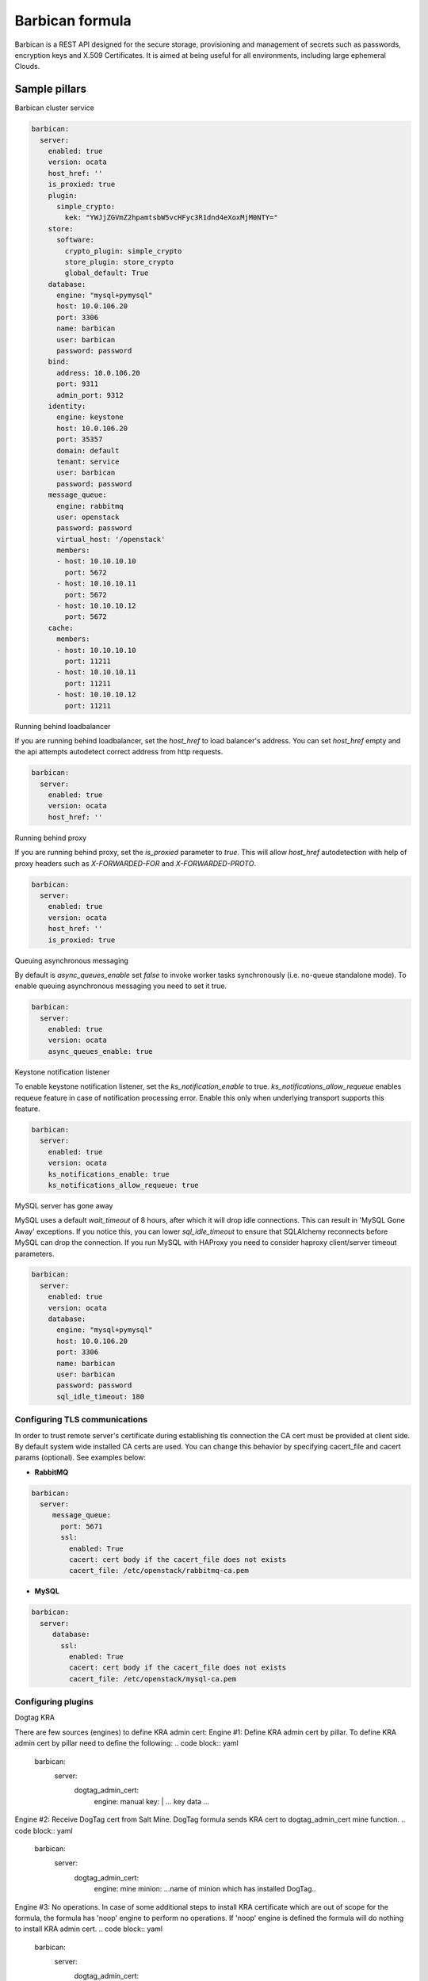 
================
Barbican formula
================

Barbican is a REST API designed for the secure storage, provisioning and
management of secrets such as passwords, encryption keys and X.509 Certificates.
It is aimed at being useful for all environments, including large ephemeral
Clouds.

Sample pillars
==============

Barbican cluster service

.. code-block:: yaml

    barbican:
      server:
        enabled: true
        version: ocata
        host_href: ''
        is_proxied: true
        plugin:
          simple_crypto:
            kek: "YWJjZGVmZ2hpamtsbW5vcHFyc3R1dnd4eXoxMjM0NTY="
        store:
          software:
            crypto_plugin: simple_crypto
            store_plugin: store_crypto
            global_default: True
        database:
          engine: "mysql+pymysql"
          host: 10.0.106.20
          port: 3306
          name: barbican
          user: barbican
          password: password
        bind:
          address: 10.0.106.20
          port: 9311
          admin_port: 9312
        identity:
          engine: keystone
          host: 10.0.106.20
          port: 35357
          domain: default
          tenant: service
          user: barbican
          password: password
        message_queue:
          engine: rabbitmq
          user: openstack
          password: password
          virtual_host: '/openstack'
          members:
          - host: 10.10.10.10
            port: 5672
          - host: 10.10.10.11
            port: 5672
          - host: 10.10.10.12
            port: 5672
        cache:
          members:
          - host: 10.10.10.10
            port: 11211
          - host: 10.10.10.11
            port: 11211
          - host: 10.10.10.12
            port: 11211

Running behind loadbalancer

If you are running behind loadbalancer, set the `host_href` to load balancer's
address. You can set `host_href` empty and the api attempts autodetect correct
address from http requests.

.. code-block:: yaml

    barbican:
      server:
        enabled: true
        version: ocata
        host_href: ''


Running behind proxy

If you are running behind proxy, set the `is_proxied` parameter to `true`. This
will allow `host_href` autodetection with help of proxy headers such as
`X-FORWARDED-FOR` and `X-FORWARDED-PROTO`.

.. code-block:: yaml

    barbican:
      server:
        enabled: true
        version: ocata
        host_href: ''
        is_proxied: true

Queuing asynchronous messaging

By default is `async_queues_enable` set `false` to invoke worker tasks
synchronously (i.e. no-queue standalone mode). To enable queuing asynchronous
messaging you need to set it true.

.. code-block:: yaml

    barbican:
      server:
        enabled: true
        version: ocata
        async_queues_enable: true

Keystone notification listener

To enable keystone notification listener, set the `ks_notification_enable`
to true.
`ks_notifications_allow_requeue` enables requeue feature in case of
notification processing error. Enable this only when underlying transport
supports this feature.


.. code-block:: yaml

    barbican:
      server:
        enabled: true
        version: ocata
        ks_notifications_enable: true
        ks_notifications_allow_requeue: true


MySQL server has gone away

MySQL uses a default `wait_timeout` of 8 hours, after which it will drop
idle connections. This can result in 'MySQL Gone Away' exceptions. If you
notice this, you can lower `sql_idle_timeout` to ensure that SQLAlchemy
reconnects before MySQL can drop the connection. If you run MySQL with HAProxy
you need to consider haproxy client/server timeout parameters.

.. code-block:: yaml

    barbican:
      server:
        enabled: true
        version: ocata
        database:
          engine: "mysql+pymysql"
          host: 10.0.106.20
          port: 3306
          name: barbican
          user: barbican
          password: password
          sql_idle_timeout: 180


Configuring TLS communications
------------------------------

In order to trust remote server's certificate during establishing tls
connection the CA cert must be provided at client side. By default
system wide installed CA certs are used. You can change this behavior
by specifying cacert_file and cacert params (optional).
See examples below:


- **RabbitMQ**

.. code-block:: yaml

 barbican:
   server:
      message_queue:
        port: 5671
        ssl:
          enabled: True
          cacert: cert body if the cacert_file does not exists
          cacert_file: /etc/openstack/rabbitmq-ca.pem


- **MySQL**

.. code-block:: yaml

 barbican:
   server:
      database:
        ssl:
          enabled: True
          cacert: cert body if the cacert_file does not exists
          cacert_file: /etc/openstack/mysql-ca.pem


Configuring plugins
-------------------

Dogtag KRA

.. code block:: yaml

    barbican:
      server:
        plugin:
          dogtag:
            pem_path: '/etc/barbican/kra_admin_cert.pem'
            dogtag_host: localhost
            dogtag_port: 8443
            nss_db_path: '/etc/barbican/alias'
            nss_db_path_ca: '/etc/barbican/alias-ca'
            nss_password: 'password123'
            simple_cmc_profile: 'caOtherCert'
            ca_expiration_time: 1
            plugin_working_dir: '/etc/barbican/dogtag'

There are few sources (engines) to define KRA admin cert:
Engine #1: Define KRA admin cert by pillar.
To define KRA admin cert by pillar need to define the following:
.. code block:: yaml
    barbican:
      server:
        dogtag_admin_cert:
          engine: manual
          key: |
          ... key data ...
Engine #2: Receive DogTag cert from Salt Mine.
DogTag formula sends KRA cert to dogtag_admin_cert mine function.
.. code block:: yaml
    barbican:
      server:
        dogtag_admin_cert:
          engine: mine
          minion: ...name of minion which has installed DogTag..
Engine #3: No operations.
In case of some additional steps to install KRA certificate which
are out of scope for the formula, the formula has 'noop' engine
to perform no operations. If 'noop' engine is defined the formula will
do nothing to install KRA admin cert.
.. code block:: yaml
    barbican:
      server:
        dogtag_admin_cert:
          engine: noop

KMIP HSM

.. code block:: yaml

    barbican:
      server:
        plugin:
          kmip:
            username: 'admin'
            password: 'password'
            host: localhost
            port: 5696
            keyfile: '/path/to/certs/cert.key'
            certfile: '/path/to/certs/cert.crt'
            ca_certs: '/path/to/certs/LocalCA.crt'


PKCS11 HSM

.. code block:: yaml

    barbican:
      server:
        plugin:
          p11_crypto:
            library_path: '/usr/lib/libCryptoki2_64.so'
            login: 'mypassword'
            mkek_label: 'an_mkek'
            mkek_length: 32
            hmac_label: 'my_hmac_label'



Software Only Crypto

`kek` is key encryption key created from 32 bytes encoded as Base64. You should
not use this in production.

.. code block:: yaml

    barbican:
      server:
        plugin:
          simple_crypto:
            kek: 'YWJjZGVmZ2hpamtsbW5vcHFyc3R1dnd4eXoxMjM0NTY='


Secret stores
-------------

.. code-block:: yaml

    barbican:
      server:
        plugin:
          simple_crypto:
            kek: "YWJjZGVmZ2hpamtsbW5vcHFyc3R1dnd4eXoxMjM0NTY="
          p11_crypto:
            library_path: '/usr/lib/libCryptoki2_64.so'
            login: 'mypassword'
            mkek_label: 'an_mkek'
            mkek_length: 32
            hmac_label: 'my_hmac_label'
          kmip:
            username: 'admin'
            password: 'password'
            host: localhost
            port: 5696
            keyfile: '/path/to/certs/cert.key'
            certfile: '/path/to/certs/cert.crt'
            ca_certs: '/path/to/certs/LocalCA.crt'
          dogtag:
            pem_path: '/etc/barbican/kra_admin_cert.pem'
            dogtag_host: localhost
            dogtag_port: 8443
            nss_db_path: '/etc/barbican/alias'
            nss_db_path_ca: '/etc/barbican/alias-ca'
            nss_password: 'password123'
            simple_cmc_profile: 'caOtherCert'
            ca_expiration_time: 1
            plugin_working_dir: '/etc/barbican/dogtag'
        store:
          software:
            crypto_plugin: simple_crypto
            store_plugin: store_crypto
            global_default: True
          kmip:
            store_plugin: kmip_plugin
          dogtag:
            store_plugin: dogtag_crypto
          pkcs11:
            store_plugin: store_crypto
            crypto_plugin: p11_crypto

Creating resources in barbican
------------------------------

To create a secret with payload from file in barbican, next pillar can be used:

.. code-block:: yaml

  barbican:
    client:
      enabled: True
      resources:
        v1:
          enabled: true
          cloud_name: admin_identity:
          secrets:
            TestSecret:
              type: certificate
              algorithm: RSA
              payload_content_type: application/octet-stream
              payload_content_encoding: base64
              payload_path: /tmp/test.crt
              encodeb64_payload: true



Documentation and Bugs
======================

To learn how to install and update salt-formulas, consult the documentation
available online at:

    http://salt-formulas.readthedocs.io/

In the unfortunate event that bugs are discovered, they should be reported to
the appropriate issue tracker. Use GitHub issue tracker for specific salt
formula:

    https://github.com/salt-formulas/salt-formula-barbican/issues

For feature requests, bug reports or blueprints affecting entire ecosystem,
use Launchpad salt-formulas project:

    https://launchpad.net/salt-formulas

Developers wishing to work on the salt-formulas projects should always base
their work on master branch and submit pull request against specific formula.

You should also subscribe to mailing list (salt-formulas@freelists.org):

    https://www.freelists.org/list/salt-formulas

Any questions or feedback is always welcome so feel free to join our IRC
channel:

    #salt-formulas @ irc.freenode.net

Read more
=========

* https://docs.openstack.org/barbican/latest/
